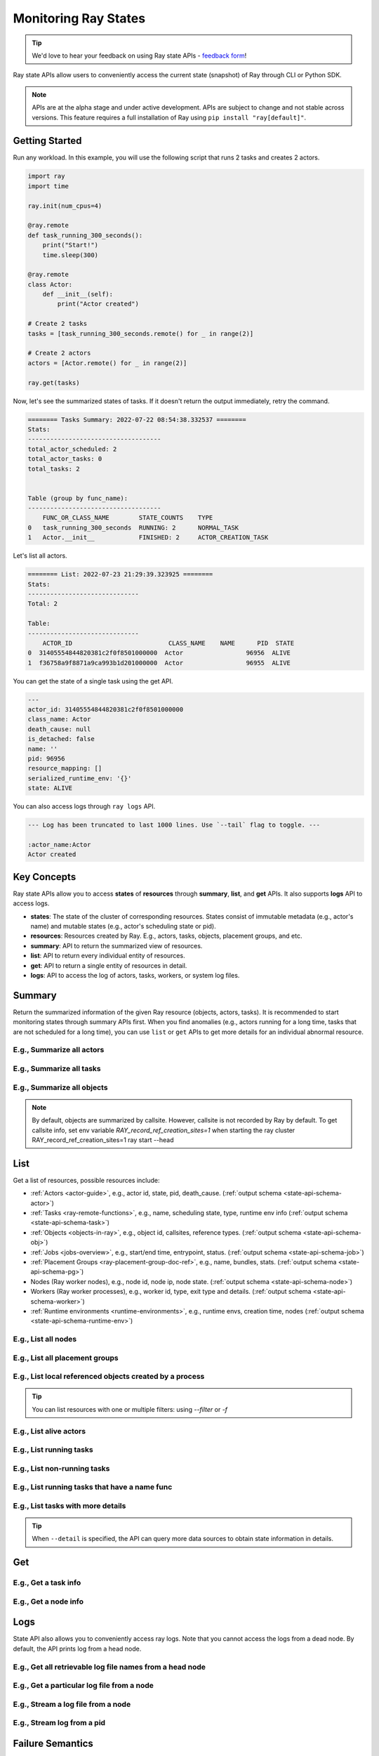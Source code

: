 .. _state-api-overview-ref:

Monitoring Ray States
=====================

.. tip:: We'd love to hear your feedback on using Ray state APIs - `feedback form <https://forms.gle/gh77mwjEskjhN8G46>`_!

Ray state APIs allow users to conveniently access the current state (snapshot) of Ray through CLI or Python SDK.

.. note:: 

    APIs are at the alpha stage and under active development. APIs are subject to change and not stable across versions. This feature requires a full installation of Ray using ``pip install "ray[default]"``.

Getting Started
---------------

Run any workload. In this example, you will use the following script that runs 2 tasks and creates 2 actors.

.. code-block:: python

    import ray
    import time

    ray.init(num_cpus=4)

    @ray.remote
    def task_running_300_seconds():
        print("Start!")
        time.sleep(300)
    
    @ray.remote
    class Actor:
        def __init__(self):
            print("Actor created")
    
    # Create 2 tasks
    tasks = [task_running_300_seconds.remote() for _ in range(2)]

    # Create 2 actors
    actors = [Actor.remote() for _ in range(2)]

    ray.get(tasks)

Now, let's see the summarized states of tasks. If it doesn't return the output immediately, retry the command.

.. tabbed:: CLI

    .. code-block:: bash

        ray summary tasks

.. tabbed:: Python SDK

    .. code-block:: python

        from ray.experimental.state.api import summarize_tasks
        print(summarize_tasks())

.. code-block:: text

    ======== Tasks Summary: 2022-07-22 08:54:38.332537 ========
    Stats:
    ------------------------------------
    total_actor_scheduled: 2
    total_actor_tasks: 0
    total_tasks: 2


    Table (group by func_name):
    ------------------------------------
        FUNC_OR_CLASS_NAME        STATE_COUNTS    TYPE
    0   task_running_300_seconds  RUNNING: 2      NORMAL_TASK
    1   Actor.__init__            FINISHED: 2     ACTOR_CREATION_TASK

Let's list all actors.

.. tabbed:: CLI

    .. code-block:: bash

        ray list actors

.. tabbed:: Python SDK

    .. code-block:: python

        from ray.experimental.state.api import list_actors 
        print(list_actors())

.. code-block:: text

    ======== List: 2022-07-23 21:29:39.323925 ========
    Stats:
    ------------------------------
    Total: 2

    Table:
    ------------------------------
        ACTOR_ID                          CLASS_NAME    NAME      PID  STATE
    0  31405554844820381c2f0f8501000000  Actor                 96956  ALIVE
    1  f36758a9f8871a9ca993b1d201000000  Actor                 96955  ALIVE

You can get the state of a single task using the get API. 

.. tabbed:: CLI

    .. code-block:: bash

        # In this case, 31405554844820381c2f0f8501000000
        ray get actors <ACTOR_ID> 
    
.. tabbed:: Python SDK

    .. code-block:: python

        from ray.experimental.state.api import get_actor
        # In this case, 31405554844820381c2f0f8501000000
        print(get_actor(id=<ACTOR_ID>))


.. code-block:: text

    ---
    actor_id: 31405554844820381c2f0f8501000000
    class_name: Actor
    death_cause: null
    is_detached: false
    name: ''
    pid: 96956
    resource_mapping: []
    serialized_runtime_env: '{}'
    state: ALIVE

You can also access logs through ``ray logs`` API.

.. tabbed:: CLI

    .. code-block:: bash

        ray list actors
        # In this case, ACTOR_ID is 31405554844820381c2f0f8501000000
        ray logs --actor-id <ACTOR_ID> 

.. tabbed:: Python SDK

    .. code-block:: python

        from ray.experimental.state.api import get_log

        # In this case, ACTOR_ID is 31405554844820381c2f0f8501000000
        for line in get_log(actor_id=<ACTOR_ID>):
            print(line)

.. code-block:: text

    --- Log has been truncated to last 1000 lines. Use `--tail` flag to toggle. ---

    :actor_name:Actor
    Actor created


Key Concepts
------------
Ray state APIs allow you to access **states** of **resources** through **summary**, **list**, and **get** APIs. It also supports **logs** API to access logs.

- **states**: The state of the cluster of corresponding resources. States consist of immutable metadata (e.g., actor's name) and mutable states (e.g., actor's scheduling state or pid).
- **resources**: Resources created by Ray. E.g., actors, tasks, objects, placement groups, and etc. 
- **summary**: API to return the summarized view of resources.
- **list**: API to return every individual entity of resources.
- **get**: API to return a single entity of resources in detail.
- **logs**: API to access the log of actors, tasks, workers, or system log files.

Summary 
-------
Return the summarized information of the given Ray resource (objects, actors, tasks).
It is recommended to start monitoring states through summary APIs first. When you find anomalies
(e.g., actors running for a long time, tasks that are not scheduled for a long time),
you can use ``list`` or ``get`` APIs to get more details for an individual abnormal resource.

E.g., Summarize all actors
~~~~~~~~~~~~~~~~~~~~~~~~~~~

.. tabbed:: CLI

    .. code-block:: bash

        ray summary actors

.. tabbed:: Python SDK

    .. code-block:: python

        from ray.experimental.state.api import summarize_actors
        print(summarize_actors())

E.g., Summarize all tasks  
~~~~~~~~~~~~~~~~~~~~~~~~~

.. tabbed:: CLI

    .. code-block:: bash

        ray summary tasks

.. tabbed:: Python SDK

    .. code-block:: python

        from ray.experimental.state.api import summarize_tasks
        print(summarize_tasks())

E.g., Summarize all objects  
~~~~~~~~~~~~~~~~~~~~~~~~~~~~

.. note::

    By default, objects are summarized by callsite. However, callsite is not recorded by Ray by default.
    To get callsite info, set env variable `RAY_record_ref_creation_sites=1` when starting the ray cluster
    RAY_record_ref_creation_sites=1 ray start --head


.. tabbed:: CLI

    .. code-block:: bash

        ray summary objects 

.. tabbed:: Python SDK

    .. code-block:: python

        from ray.experimental.state.api import summarize_objects
        print(summarize_objects())

List
----

Get a list of resources, possible resources include: 

- :ref:`Actors <actor-guide>`, e.g., actor id, state, pid, death_cause. (:ref:`output schema <state-api-schema-actor>`)
- :ref:`Tasks <ray-remote-functions>`, e.g., name, scheduling state, type, runtime env info (:ref:`output schema <state-api-schema-task>`)
- :ref:`Objects <objects-in-ray>`, e.g., object id, callsites, reference types. (:ref:`output schema <state-api-schema-obj>`)
- :ref:`Jobs <jobs-overview>`, e.g., start/end time, entrypoint, status. (:ref:`output schema <state-api-schema-job>`)
- :ref:`Placement Groups <ray-placement-group-doc-ref>`, e.g., name, bundles, stats. (:ref:`output schema <state-api-schema-pg>`)
- Nodes (Ray worker nodes), e.g., node id, node ip, node state. (:ref:`output schema <state-api-schema-node>`)
- Workers (Ray worker processes), e.g., worker id, type, exit type and details. (:ref:`output schema <state-api-schema-worker>`)
- :ref:`Runtime environments <runtime-environments>`, e.g., runtime envs, creation time, nodes (:ref:`output schema <state-api-schema-runtime-env>`)

E.g., List all nodes 
~~~~~~~~~~~~~~~~~~~~~

.. tabbed:: CLI

    .. code-block:: bash

        ray list nodes 

.. tabbed:: Python SDK

    .. code-block:: python

        from ray.experimental.state.api import list_nodes() 
        list_nodes()

E.g., List all placement groups 
~~~~~~~~~~~~~~~~~~~~~~~~~~~~~~~~

.. tabbed:: CLI

    .. code-block:: bash

        ray list placement-groups

.. tabbed:: Python SDK

    .. code-block:: python

        from ray.experimental.state.api import list_placement_groups 
        list_placement_groups()

 
E.g., List local referenced objects created by a process
~~~~~~~~~~~~~~~~~~~~~~~~~~~~~~~~~~~~~~~~~~~~~~~~~~~~~~~~~

.. tip:: You can list resources with one or multiple filters: using `--filter` or `-f`

.. tabbed:: CLI

    .. code-block:: bash

        ray list objects -f pid=<PID> -f reference_type=LOCAL_REFERENCE

.. tabbed:: Python SDK

    .. code-block:: python

        from ray.experimental.state.api import list_objects 
        list_objects(filters=[("pid", "=", <PID>), ("reference_type", "=", "LOCAL_REFERENCE")])

E.g., List alive actors
~~~~~~~~~~~~~~~~~~~~~~~~~~~

.. tabbed:: CLI

    .. code-block:: bash

        ray list actors -f state=ALIVE

.. tabbed:: Python SDK

    .. code-block:: python

        from ray.experimental.state.api import list_actors 
        list_actors(filters=[("state", "=", "ALIVE")])

E.g., List running tasks
~~~~~~~~~~~~~~~~~~~~~~~~~~~

.. tabbed:: CLI

    .. code-block:: bash

        ray list tasks -f scheduling_state=RUNNING

.. tabbed:: Python SDK

    .. code-block:: python

        from ray.experimental.state.api import list_tasks 
        list_tasks(filters=[("scheduling_state", "=", "RUNNING")])

E.g., List non-running tasks
~~~~~~~~~~~~~~~~~~~~~~~~~~~~~

.. tabbed:: CLI

    .. code-block:: bash

        ray list tasks -f scheduling_state!=RUNNING

.. tabbed:: Python SDK

    .. code-block:: python

        from ray.experimental.state.api import list_tasks 
        list_tasks(filters=[("scheduling_state", "!=", "RUNNING")])

E.g., List running tasks that have a name func
~~~~~~~~~~~~~~~~~~~~~~~~~~~~~~~~~~~~~~~~~~~~~~~

.. tabbed:: CLI

    .. code-block:: bash

        ray list tasks -f scheduling_state=RUNNING -f name="task_running_300_seconds()"

.. tabbed:: Python SDK

    .. code-block:: python

        from ray.experimental.state.api import list_tasks 
        list_tasks(filters=[("scheduling_state", "=", "RUNNING"), ("name", "=", "task_running_300_seconds()")])

E.g., List tasks with more details
~~~~~~~~~~~~~~~~~~~~~~~~~~~~~~~~~~~~~~

.. tip:: When ``--detail`` is specified, the API can query more data sources to obtain state information in details.

.. tabbed:: CLI

    .. code-block:: bash

        ray list tasks --detail

.. tabbed:: Python SDK

    .. code-block:: python

        from ray.experimental.state.api import list_tasks 
        list_tasks(detail=True)

Get
---

E.g., Get a task info
~~~~~~~~~~~~~~~~~~~~~~~

.. tabbed:: CLI

    .. code-block:: bash

        ray get tasks <TASK_ID> 

.. tabbed:: Python SDK

    .. code-block:: python

        from ray.experimental.state.api import get_task 
        get_task(id=<TASK_ID>)

E.g., Get a node info
~~~~~~~~~~~~~~~~~~~~~~

.. tabbed:: CLI

    .. code-block:: bash

        ray get nodes <NODE_ID> 

.. tabbed:: Python SDK

    .. code-block:: python

        from ray.experimental.state.api import get_node 
        get_node(id=<NODE_ID>)

Logs
----

.. _state-api-log-doc:

State API also allows you to conveniently access ray logs. Note that you cannot access the logs from a dead node.
By default, the API prints log from a head node.

E.g., Get all retrievable log file names from a head node
~~~~~~~~~~~~~~~~~~~~~~~~~~~~~~~~~~~~~~~~~~~~~~~~~~~~~~~~~

.. tabbed:: CLI

    .. code-block:: bash

        ray logs 

.. tabbed:: Python SDK

    .. code-block:: python

        # You could get the node id / node ip from `ray list nodes` 
        from ray.experimental.state.api import list_logs 
        # `ray logs` by default print logs from a head node. 
        # So in order to list the same logs, you should provide the head node id. 
        # You could get the node id / node ip from `ray list nodes` 
        list_logs(node_id=<HEAD_NODE_ID>)

E.g., Get a particular log file from a node
~~~~~~~~~~~~~~~~~~~~~~~~~~~~~~~~~~~~~~~~~~~~

.. tabbed:: CLI

    .. code-block:: bash

        # You could get the node id / node ip from `ray list nodes` 
        ray logs gcs_server.out --node-id <NODE_ID> 

.. tabbed:: Python SDK

    .. code-block:: python

        from ray.experimental.state.api import get_log 

        # Node IP could be retrieved from list_nodes() or ray.nodes()
        for line in get_log(filename="gcs_server.out", node_id=<NODE_ID>):
            print(line)

E.g., Stream a log file from a node
~~~~~~~~~~~~~~~~~~~~~~~~~~~~~~~~~~~~~~~

.. tabbed:: CLI

    .. code-block:: bash

        # You could get the node id / node ip from `ray list nodes` 
        ray logs -f raylet.out --node-ip <NODE_IP> 

.. tabbed:: Python SDK

    .. code-block:: python

        from ray.experimental.state.api import get_log 

        # Node IP could be retrieved from list_nodes() or ray.nodes()
        for line in get_log(filename="raylet.out", node_ip=<NODE_IP>, follow=True):
            print(line)


E.g., Stream log from a pid 
~~~~~~~~~~~~~~~~~~~~~~~~~~~

.. tabbed:: CLI

    .. code-block:: bash

        ray logs --pid=<PID> --follow

.. tabbed:: Python SDK

    .. code-block:: python

        from ray.experimental.state.api import get_log 

        # Node IP could be retrieved from list_nodes() or ray.nodes()
        # You could get the pid of the worker running the actor easily when output
        # of worker being directed to the driver (default)
        # The loop will block with `follow=True`
        for line in get_log(pid=<PID>, node_ip=<NODE_IP>, follow=True):
            print(line)

Failure Semantics
-----------------

The state APIs don't guarantee to return a consistent/complete snapshot of the cluster all the time. By default,
all Python SDKs raise an exception when there's a missing output from the API. And CLI returns a partial result
and provides warning messages. Here are cases where there can be missing output from the API.

Query Failures
~~~~~~~~~~~~~~

State APIs query "data sources" (e.g., GCS, raylets, etc.) to obtain and build the snapshot of the cluster.
However, data sources are sometimes unavailable (e.g., the source is down or overloaded). In this case, APIs
will return a partial (incomplete) snapshot of the cluster, and users are informed that the output is incomplete through a warning message.
All warnings are printed through Python's ``warnings`` library, and they can be suppressed.

Data Truncation
~~~~~~~~~~~~~~~

When the returned number of entities (number of rows) is too large (> 100K), state APIs truncate the output data to ensure system stability
(when this happens, there's no way to choose truncated data). When truncation happens it will be informed through Python's
``warnings`` module.

Garbage Collected Resources
~~~~~~~~~~~~~~~~~~~~~~~~~~~

Depending on the lifecycle of the resources, some "finished" resources are not accessible
through the APIs because they are already garbage collected.
**It is recommended not to rely on this API to obtain correct information on finished resources**.
For example, Ray periodically garbage collects DEAD state actor data to reduce memory usage.
Or it cleans up the FINISHED state of tasks when its lineage goes out of scope.

API Reference
-------------

- For the CLI Reference, see :ref:`State CLI Refernece <state-api-cli-ref>`.
- For the SDK Reference, see :ref:`State API Reference <state-api-ref>`.
- For the Log CLI Reference, see :ref:`Log CLI Reference <ray-logs-api-cli-ref>`.